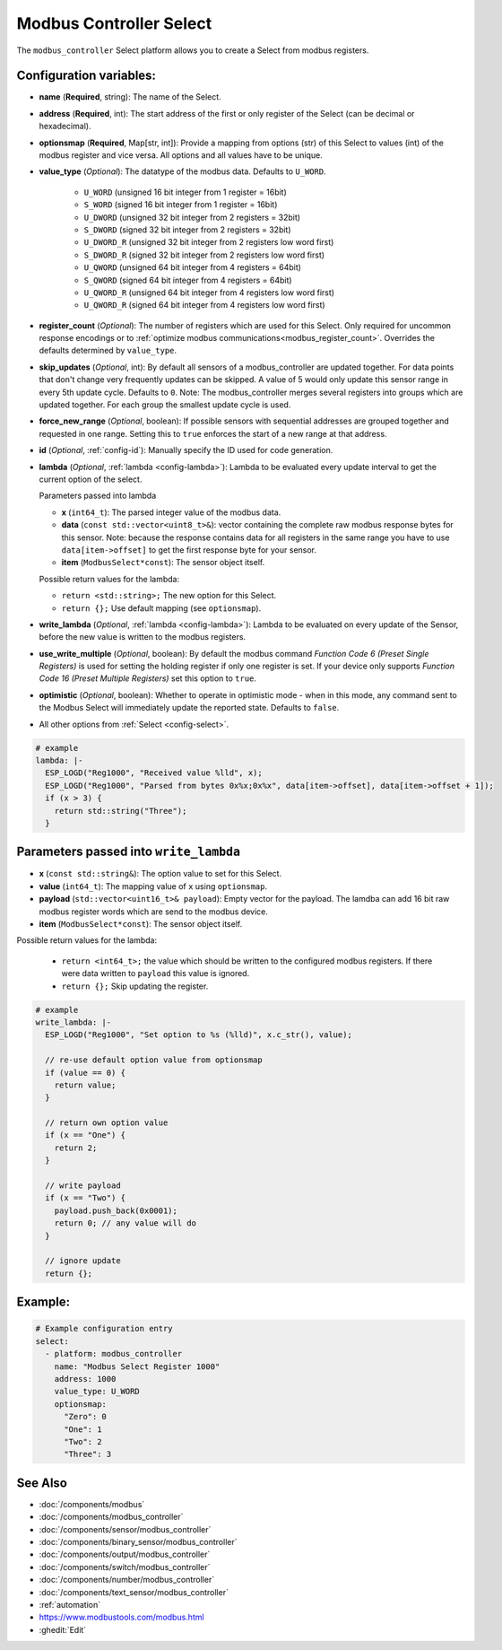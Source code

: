 Modbus Controller Select
========================

.. seo::
    :description: Instructions for setting up Modbus Controller Select(s) with ESPHome.

The ``modbus_controller`` Select platform allows you to create a Select from modbus
registers.

Configuration variables:
------------------------

- **name** (**Required**, string): The name of the Select.
- **address** (**Required**, int): The start address of the first or only register
  of the Select  (can be decimal or hexadecimal).
- **optionsmap** (**Required**, Map[str, int]): Provide a mapping from options (str) of
  this Select to values (int) of the modbus register and vice versa. All options and
  all values have to be unique.
- **value_type** (*Optional*): The datatype of the modbus data. Defaults to ``U_WORD``.

    - ``U_WORD`` (unsigned 16 bit integer from 1 register = 16bit)
    - ``S_WORD`` (signed 16 bit integer from 1 register = 16bit)
    - ``U_DWORD`` (unsigned 32 bit integer from 2 registers = 32bit)
    - ``S_DWORD`` (signed 32 bit integer from 2 registers = 32bit)
    - ``U_DWORD_R`` (unsigned 32 bit integer from 2 registers low word first)
    - ``S_DWORD_R`` (signed 32 bit integer from 2 registers low word first)
    - ``U_QWORD`` (unsigned 64 bit integer from 4 registers = 64bit)
    - ``S_QWORD`` (signed 64 bit integer from 4 registers = 64bit)
    - ``U_QWORD_R`` (unsigned 64 bit integer from 4 registers low word first)
    - ``U_QWORD_R`` (signed 64 bit integer from 4 registers low word first)

- **register_count** (*Optional*): The number of registers which are used for this Select. Only
  required for uncommon response encodings or to
  :ref:`optimize modbus communications<modbus_register_count>`. Overrides the defaults determined
  by ``value_type``.
- **skip_updates** (*Optional*, int): By default all sensors of a modbus_controller are
  updated together. For data points that don't change very frequently updates can be skipped. A
  value of 5 would only update this sensor range in every 5th update cycle. Defaults to ``0``.
  Note: The modbus_controller merges several registers into groups which are updated together. For
  each group the smallest update cycle is used.
- **force_new_range** (*Optional*, boolean): If possible sensors with sequential addresses are
  grouped together and requested in one range. Setting this to ``true`` enforces the start of a new
  range at that address.
- **id** (*Optional*, :ref:`config-id`): Manually specify the ID used for code generation.
- **lambda** (*Optional*, :ref:`lambda <config-lambda>`): Lambda to be evaluated every update interval
  to get the current option of the select.

  Parameters passed into lambda

  - **x** (``int64_t``): The parsed integer value of the modbus data.
  - **data** (``const std::vector<uint8_t>&``): vector containing the complete raw modbus response bytes for this
    sensor. Note: because the response contains data for all registers in the same range you have to
    use ``data[item->offset]`` to get the first response byte for your sensor.
  - **item** (``ModbusSelect*const``):  The sensor object itself.

  Possible return values for the lambda:

  - ``return <std::string>;`` The new option for this Select.
  - ``return {};`` Use default mapping (see ``optionsmap``).

- **write_lambda** (*Optional*, :ref:`lambda <config-lambda>`): Lambda to be evaluated on every update
  of the Sensor, before the new value is written to the modbus registers.
- **use_write_multiple** (*Optional*, boolean): By default the modbus command *Function Code 6 (Preset Single Registers)* 
  is used for setting the holding register if only one register is set. If your device only supports *Function Code 16 (Preset Multiple Registers)* set this option to ``true``.
- **optimistic** (*Optional*, boolean): Whether to operate in optimistic mode - when in this mode,
  any command sent to the Modbus Select will immediately update the reported state. Defaults
  to ``false``.
- All other options from :ref:`Select <config-select>`.

.. code-block:: yaml

    # example
    lambda: |-
      ESP_LOGD("Reg1000", "Received value %lld", x);
      ESP_LOGD("Reg1000", "Parsed from bytes 0x%x;0x%x", data[item->offset], data[item->offset + 1]);
      if (x > 3) {
        return std::string("Three");
      }


Parameters passed into ``write_lambda``
---------------------------------------

- **x** (``const std::string&``): The option value to set for this Select.
- **value** (``int64_t``): The mapping value of ``x`` using ``optionsmap``.
- **payload** (``std::vector<uint16_t>& payload``): Empty vector for the payload. The lamdba can add
  16 bit raw modbus register words which are send to the modbus device.
- **item** (``ModbusSelect*const``):  The sensor object itself.

Possible return values for the lambda:

 - ``return <int64_t>;`` the value which should be written to the configured modbus registers. If there were data written to ``payload`` this value is ignored.
 - ``return {};`` Skip updating the register.

.. code-block:: yaml

    # example
    write_lambda: |-
      ESP_LOGD("Reg1000", "Set option to %s (%lld)", x.c_str(), value);

      // re-use default option value from optionsmap
      if (value == 0) {
        return value;
      }

      // return own option value
      if (x == "One") {
        return 2;
      }

      // write payload
      if (x == "Two") {
        payload.push_back(0x0001);
        return 0; // any value will do
      }

      // ignore update
      return {};

Example:
--------

.. code-block:: yaml

    # Example configuration entry
    select:
      - platform: modbus_controller
        name: "Modbus Select Register 1000"
        address: 1000
        value_type: U_WORD
        optionsmap:
          "Zero": 0
          "One": 1
          "Two": 2
          "Three": 3


See Also
--------
- :doc:`/components/modbus`
- :doc:`/components/modbus_controller`
- :doc:`/components/sensor/modbus_controller`
- :doc:`/components/binary_sensor/modbus_controller`
- :doc:`/components/output/modbus_controller`
- :doc:`/components/switch/modbus_controller`
- :doc:`/components/number/modbus_controller`
- :doc:`/components/text_sensor/modbus_controller`
- :ref:`automation`
- https://www.modbustools.com/modbus.html
- :ghedit:`Edit`
